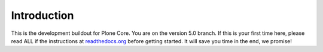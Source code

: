 Introduction
============
This is the development buildout for Plone Core. You are on the version 5.0 branch. If this is your first time here, please read ALL if the instructions at `readthedocs.org <http://readthedocs.org/docs/buildoutcoredev>`_  before getting started. It will save you time in the end, we promise!

